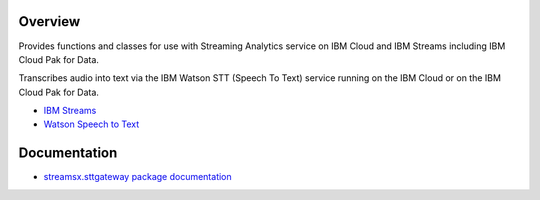 Overview
========

Provides functions and classes for use with Streaming Analytics service on
IBM Cloud and IBM Streams including IBM Cloud Pak for Data.

Transcribes audio into text via the IBM Watson STT (Speech To Text) service running on the IBM Cloud or on the IBM Cloud Pak for Data.

* `IBM Streams <https://ibmstreams.github.io/>`_
* `Watson Speech to Text <https://www.ibm.com/cloud/watson-speech-to-text>`_

Documentation
=============

* `streamsx.sttgateway package documentation <http://streamsxsttgateway.readthedocs.io>`_


